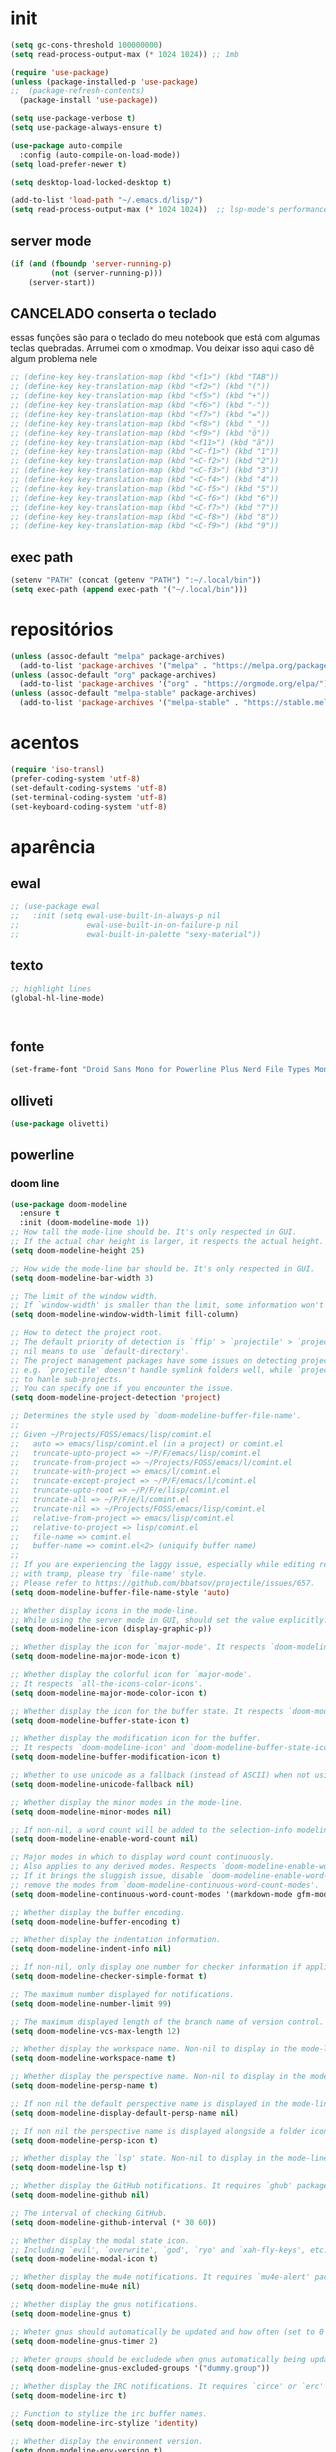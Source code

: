 * init

#+BEGIN_SRC emacs-lisp :results none
(setq gc-cons-threshold 100000000)
(setq read-process-output-max (* 1024 1024)) ;; 1mb

(require 'use-package)
(unless (package-installed-p 'use-package)
;;  (package-refresh-contents)
  (package-install 'use-package))

(setq use-package-verbose t)
(setq use-package-always-ensure t)

(use-package auto-compile
  :config (auto-compile-on-load-mode))
(setq load-prefer-newer t)

(setq desktop-load-locked-desktop t)

(add-to-list 'load-path "~/.emacs.d/lisp/")
(setq read-process-output-max (* 1024 1024))  ;; lsp-mode's performance suggest
#+END_SRC

** server mode

#+BEGIN_SRC emacs-lisp
(if (and (fboundp 'server-running-p)
 		 (not (server-running-p)))
 	(server-start))
#+END_SRC

** CANCELADO conserta o teclado
essas funções são para o teclado do meu notebook que está com algumas
teclas quebradas. Arrumei com o xmodmap. Vou deixar isso aqui caso dê
algum problema nele

#+begin_src emacs-lisp
;; (define-key key-translation-map (kbd "<f1>") (kbd "TAB"))
;; (define-key key-translation-map (kbd "<f2>") (kbd "("))
;; (define-key key-translation-map (kbd "<f5>") (kbd "+"))
;; (define-key key-translation-map (kbd "<f6>") (kbd "-"))
;; (define-key key-translation-map (kbd "<f7>") (kbd "="))
;; (define-key key-translation-map (kbd "<f8>") (kbd "_"))
;; (define-key key-translation-map (kbd "<f9>") (kbd "õ"))
;; (define-key key-translation-map (kbd "<f11>") (kbd "ã"))
;; (define-key key-translation-map (kbd "<C-f1>") (kbd "1"))
;; (define-key key-translation-map (kbd "<C-f2>") (kbd "2"))
;; (define-key key-translation-map (kbd "<C-f3>") (kbd "3"))
;; (define-key key-translation-map (kbd "<C-f4>") (kbd "4"))
;; (define-key key-translation-map (kbd "<C-f5>") (kbd "5"))
;; (define-key key-translation-map (kbd "<C-f6>") (kbd "6"))
;; (define-key key-translation-map (kbd "<C-f7>") (kbd "7"))
;; (define-key key-translation-map (kbd "<C-f8>") (kbd "8"))
;; (define-key key-translation-map (kbd "<C-f9>") (kbd "9"))
#+end_src


** exec path

#+begin_src emacs-lisp
(setenv "PATH" (concat (getenv "PATH") ":~/.local/bin"))
(setq exec-path (append exec-path '("~/.local/bin")))
#+END_SRC

* repositórios

#+BEGIN_SRC emacs-lisp
(unless (assoc-default "melpa" package-archives)
  (add-to-list 'package-archives '("melpa" . "https://melpa.org/packages/") t))
(unless (assoc-default "org" package-archives)
  (add-to-list 'package-archives '("org" . "https://orgmode.org/elpa/") t))
(unless (assoc-default "melpa-stable" package-archives)
  (add-to-list 'package-archives '("melpa-stable" . "https://stable.melpa.org/packages/") t))
#+END_SRC

* acentos

#+BEGIN_SRC emacs-lisp
(require 'iso-transl)
(prefer-coding-system 'utf-8)
(set-default-coding-systems 'utf-8)
(set-terminal-coding-system 'utf-8)
(set-keyboard-coding-system 'utf-8)
#+END_SRC

* aparência
** ewal

#+begin_src emacs-lisp
;; (use-package ewal
;;   :init (setq ewal-use-built-in-always-p nil
;;               ewal-use-built-in-on-failure-p nil
;;               ewal-built-in-palette "sexy-material"))
#+end_src

** texto

#+begin_src emacs-lisp
  ;; highlight lines
  (global-hl-line-mode)



#+end_src

** fonte
#+begin_src emacs-lisp
(set-frame-font "Droid Sans Mono for Powerline Plus Nerd File Types Mono" nil t)
#+end_src   

** olliveti
#+begin_src emacs-lisp
(use-package olivetti)
#+end_src

** powerline

*** doom line
#+begin_src emacs-lisp
(use-package doom-modeline
  :ensure t
  :init (doom-modeline-mode 1))
;; How tall the mode-line should be. It's only respected in GUI.
;; If the actual char height is larger, it respects the actual height.
(setq doom-modeline-height 25)

;; How wide the mode-line bar should be. It's only respected in GUI.
(setq doom-modeline-bar-width 3)

;; The limit of the window width.
;; If `window-width' is smaller than the limit, some information won't be displayed.
(setq doom-modeline-window-width-limit fill-column)

;; How to detect the project root.
;; The default priority of detection is `ffip' > `projectile' > `project'.
;; nil means to use `default-directory'.
;; The project management packages have some issues on detecting project root.
;; e.g. `projectile' doesn't handle symlink folders well, while `project' is unable
;; to hanle sub-projects.
;; You can specify one if you encounter the issue.
(setq doom-modeline-project-detection 'project)

;; Determines the style used by `doom-modeline-buffer-file-name'.
;;
;; Given ~/Projects/FOSS/emacs/lisp/comint.el
;;   auto => emacs/lisp/comint.el (in a project) or comint.el
;;   truncate-upto-project => ~/P/F/emacs/lisp/comint.el
;;   truncate-from-project => ~/Projects/FOSS/emacs/l/comint.el
;;   truncate-with-project => emacs/l/comint.el
;;   truncate-except-project => ~/P/F/emacs/l/comint.el
;;   truncate-upto-root => ~/P/F/e/lisp/comint.el
;;   truncate-all => ~/P/F/e/l/comint.el
;;   truncate-nil => ~/Projects/FOSS/emacs/lisp/comint.el
;;   relative-from-project => emacs/lisp/comint.el
;;   relative-to-project => lisp/comint.el
;;   file-name => comint.el
;;   buffer-name => comint.el<2> (uniquify buffer name)
;;
;; If you are experiencing the laggy issue, especially while editing remote files
;; with tramp, please try `file-name' style.
;; Please refer to https://github.com/bbatsov/projectile/issues/657.
(setq doom-modeline-buffer-file-name-style 'auto)

;; Whether display icons in the mode-line.
;; While using the server mode in GUI, should set the value explicitly.
(setq doom-modeline-icon (display-graphic-p))

;; Whether display the icon for `major-mode'. It respects `doom-modeline-icon'.
(setq doom-modeline-major-mode-icon t)

;; Whether display the colorful icon for `major-mode'.
;; It respects `all-the-icons-color-icons'.
(setq doom-modeline-major-mode-color-icon t)

;; Whether display the icon for the buffer state. It respects `doom-modeline-icon'.
(setq doom-modeline-buffer-state-icon t)

;; Whether display the modification icon for the buffer.
;; It respects `doom-modeline-icon' and `doom-modeline-buffer-state-icon'.
(setq doom-modeline-buffer-modification-icon t)

;; Whether to use unicode as a fallback (instead of ASCII) when not using icons.
(setq doom-modeline-unicode-fallback nil)

;; Whether display the minor modes in the mode-line.
(setq doom-modeline-minor-modes nil)

;; If non-nil, a word count will be added to the selection-info modeline segment.
(setq doom-modeline-enable-word-count nil)

;; Major modes in which to display word count continuously.
;; Also applies to any derived modes. Respects `doom-modeline-enable-word-count'.
;; If it brings the sluggish issue, disable `doom-modeline-enable-word-count' or
;; remove the modes from `doom-modeline-continuous-word-count-modes'.
(setq doom-modeline-continuous-word-count-modes '(markdown-mode gfm-mode org-mode))

;; Whether display the buffer encoding.
(setq doom-modeline-buffer-encoding t)

;; Whether display the indentation information.
(setq doom-modeline-indent-info nil)

;; If non-nil, only display one number for checker information if applicable.
(setq doom-modeline-checker-simple-format t)

;; The maximum number displayed for notifications.
(setq doom-modeline-number-limit 99)

;; The maximum displayed length of the branch name of version control.
(setq doom-modeline-vcs-max-length 12)

;; Whether display the workspace name. Non-nil to display in the mode-line.
(setq doom-modeline-workspace-name t)

;; Whether display the perspective name. Non-nil to display in the mode-line.
(setq doom-modeline-persp-name t)

;; If non nil the default perspective name is displayed in the mode-line.
(setq doom-modeline-display-default-persp-name nil)

;; If non nil the perspective name is displayed alongside a folder icon.
(setq doom-modeline-persp-icon t)

;; Whether display the `lsp' state. Non-nil to display in the mode-line.
(setq doom-modeline-lsp t)

;; Whether display the GitHub notifications. It requires `ghub' package.
(setq doom-modeline-github nil)

;; The interval of checking GitHub.
(setq doom-modeline-github-interval (* 30 60))

;; Whether display the modal state icon.
;; Including `evil', `overwrite', `god', `ryo' and `xah-fly-keys', etc.
(setq doom-modeline-modal-icon t)

;; Whether display the mu4e notifications. It requires `mu4e-alert' package.
(setq doom-modeline-mu4e nil)

;; Whether display the gnus notifications.
(setq doom-modeline-gnus t)

;; Wheter gnus should automatically be updated and how often (set to 0 or smaller than 0 to disable)
(setq doom-modeline-gnus-timer 2)

;; Wheter groups should be excludede when gnus automatically being updated.
(setq doom-modeline-gnus-excluded-groups '("dummy.group"))

;; Whether display the IRC notifications. It requires `circe' or `erc' package.
(setq doom-modeline-irc t)

;; Function to stylize the irc buffer names.
(setq doom-modeline-irc-stylize 'identity)

;; Whether display the environment version.
(setq doom-modeline-env-version t)
;; Or for individual languages
(setq doom-modeline-env-enable-python t)
(setq doom-modeline-env-enable-ruby t)
(setq doom-modeline-env-enable-perl t)
(setq doom-modeline-env-enable-go t)
(setq doom-modeline-env-enable-elixir t)
(setq doom-modeline-env-enable-rust t)

;; Change the executables to use for the language version string
(setq doom-modeline-env-python-executable "python") ; or `python-shell-interpreter'
(setq doom-modeline-env-ruby-executable "ruby")
(setq doom-modeline-env-perl-executable "perl")
(setq doom-modeline-env-go-executable "go")
(setq doom-modeline-env-elixir-executable "iex")
(setq doom-modeline-env-rust-executable "rustc")

;; What to dispaly as the version while a new one is being loaded
(setq doom-modeline-env-load-string "...")

;; Hooks that run before/after the modeline version string is updated
(setq doom-modeline-before-update-env-hook nil)
(setq doom-modeline-after-update-env-hook nil)
#+end_src

*** icons
#+begin_src emacs-lisp
(use-package all-the-icons)
#+end_src

** temas
#+begin_src emacs-lisp
(defun fk/disable-all-themes ()
  "Disable all active themes."
  (interactive)
  (dolist (theme custom-enabled-themes)
    (disable-theme theme)))

(defadvice load-theme (before disable-themes-first activate)
  (fk/disable-all-themes))

(use-package poet-theme
  :defer t)

(use-package doom-themes)
(load-theme 'doom-horizon t)

#+end_src

** barra de rolagem, menu e modeline. scroll step

#+begin_src emacs-lisp
(scroll-bar-mode -1)
(setq scroll-step            1
      scroll-conservatively  10000)
(tool-bar-mode -1)
(menu-bar-mode -1)
#+end_src

** ESPERANDO modeline
linha que coloca o relógio na modeline preciso confirmar depois
#+begin_src emacs-lisp
(setq-default mode-line-buffer-identification (list -40 (propertized-buffer-identification "%12b")))
#+end_src

** pretty printing

#+BEGIN_SRC emacs-lisp
(global-prettify-symbols-mode 1)
#+END_SRC

* configurações
  
** autosave
coloca os autosaves numa pasta só ao invés de largar junto com os arquivos
#+begin_src emacs-lisp
(defvar user-temporary-file-directory "~/.emacs-autosaves/")
(setq-default 
 ring-bell-function 'ignore
 inhibit-startup-screen t
 initial-major-mode 'fundamental-mode
 initial-scratch-message nil
 create-lockfiles nil
 backup-by-copying t
 require-final-newline t
 delete-old-versions t)
(make-directory user-temporary-file-directory t)
(setq backup-by-copying t)
(setq backup-directory-alist `(("." . ,user-temporary-file-directory) 
			       (tramp-file-name-regexp nil)))
(setq auto-save-list-file-prefix (concat user-temporary-file-directory ".auto-saves-"))
(setq auto-save-file-name-transforms `((".*" ,user-temporary-file-directory t)))
#+end_src

* extensões adicionais
** PRA FAZER [#B] pdf tools 
montar um esquema dentro do emacs pra tirar pedaços de imagens de pdfs
#+BEGIN_SRC emacs-lisp
(add-hook 'pdf-view-mode-hook (lambda () (linum-mode -1)))
(use-package pdf-view-restore
  :after pdf-tools
  :config
  (add-hook 'pdf-view-mode-hook 'pdf-view-restore-mode))
(add-hook 'pdf-view-mode-hook (lambda () (pdf-view-restore-mode t)))
(use-package pdfgrep)
(use-package pdf-tools
  :ensure t
  ;; :pin manual ;; manually update
  :config
  ;; initialise
  (pdf-tools-install)
  ;; numero de páginas no cache. default 64
  (setq pdf-cache-image-limit 15)
  ;; tempo que ele demora pra apagar uma imagem do cache
  (setq image-cache-eviction-delay 180)
  ;; open pdfs scaled to fit page
  ;; fit-height, fit-width, fit-page
  (setq-default pdf-view-display-size 'fit-page)
  ;; automatically annotate highlights
  (setq pdf-annot-activate-created-annotations t)
  ;; 
  ;; use normal isearch
  ;; (define-key pdf-view-mode-map (kbd "C-s") 'isearch-forward)
  ;; turn off cua so copy works
  (add-hook 'pdf-view-mode-hook (lambda () (cua-mode 0)))
  ;; more fine-grained zooming
  (setq pdf-view-resize-factor 1.1)
  ;; keyboard shortcuts
  (define-key pdf-view-mode-map (kbd "h") 'pdf-annot-add-highlight-markup-annotation)
  (define-key pdf-view-mode-map (kbd "t") 'pdf-annot-add-text-annotation)
  (define-key pdf-view-mode-map (kbd "D") 'pdf-annot-delete)
  (define-key pdf-view-mode-map (kbd "z") 'org-noter))

;; troca a cor do midnight mode para combinar com a cor do tema
(setq pdf-view-midnight-colors (cons (face-attribute 'default :foreground) (face-attribute 'default :background)))
#+END_SRC

*** PRA FAZER [#C] extensão para estimar o tempo
terminar esse troço e colocar num arquivo separado. Tá horrível isso
largado aqui.

preciso ver isso depois. Talvez pensar melhor na abordagem
#+begin_src emacs-lisp
;; TODO FAZER O BÁSICO PRIMEIRO
(setq pdf-time-before 0)
(setq pdf-time-after 0)
;; TODO adicionar uma função para chamar isso
(add-hook 'pdf-view-after-change-page-hook (lambda () (progn (set-pdf-time-after)
														(message (int-to-string (- pdf-time-after pdf-time-before)))
														(set-pdf-time-before))))


;;TODO: fazer uma função pra entrar no hook do relógio conforme passam
;;os minutos e pegar a janela com foco e ver se é uma janela do org
;;noter ou do pdf
;; comando do shell pra pegar a janela ativa
;; xdotool getwindowfocus getwindowname

(defun set-pdf-time-after ()
  (setq pdf-time-after (hhmmtomm (car (split-string (substring-no-properties display-time-string) " ")))))

(defun set-pdf-time-before ()
  (setq pdf-time-before (hhmmtomm (car (split-string (substring-no-properties display-time-string) " ")))))

;; TODO uma função que checa se avançamos nas páginas
(defun pdf-check-page-advance ()
  (interactive)
  "checks if we are going forward on non-read pages"
  (if (not (member (pdf-view-current-page) pdf-time-pages))
	  (setq pdf-time-pages (append (pdf-view-current-page)))))
;; TODO uma função que conta o tempo numa página
;; TODO uma outra função que estima o tempo final
;; TODO uma função que pega a última página como algo arbitrário para remover índices no final
#+end_src


** emacs application framework
#+begin_src emacs-lisp
(use-package eaf
  :load-path "/usr/share/emacs/site-lisp/eaf" ; Set to "/usr/share/emacs/site-lisp/eaf" if installed from AUR
  :custom
  (eaf-find-alternate-file-in-dired t)
  :config
  (eaf-bind-key scroll_up "C-n" eaf-pdf-viewer-keybinding)
  (eaf-bind-key scroll_down "C-p" eaf-pdf-viewer-keybinding)
  (eaf-bind-key take_photo "p" eaf-camera-keybinding))
#+end_src

** try

#+BEGIN_SRC emacs-lisp
(use-package try)
#+END_SRC


** rainbow mode 
visualizar cores no buffer
#+begin_src emacs-lisp
(use-package rainbow-mode
  :hook
  (css-mode . rainbow-mode)
  (web-mode . rainbow-mode))
#+end_src

** nov mode (epub)

#+BEGIN_SRC emacs-lisp
(use-package nov)
(add-to-list 'auto-mode-alist '("\\.epub\\'" . nov-mode))

(defun my-nov-font-setup ()
  (face-remap-add-relative 'variable-pitch :family "Liberation Serif"
                                           :height 1.0))
(add-hook 'nov-mode-hook 'my-nov-font-setup)
(add-hook 'nov-mode-hook 'visual-line-mode)
;; justification on buffers
(load "justify-kp")
;; (use-package justify-kp)
(setq nov-text-width t)

(defun my-nov-window-configuration-change-hook ()
  (my-nov-post-html-render-hook)
  (remove-hook 'window-configuration-change-hook
               'my-nov-window-configuration-change-hook
               t))

(defun my-nov-post-html-render-hook ()
  (if (get-buffer-window)
      (let ((max-width (pj-line-width))
            buffer-read-only)
        (save-excursion
          (goto-char (point-min))
          (while (not (eobp))
            (when (not (looking-at "^[[:space:]]*$"))
              (goto-char (line-end-position))
              (when (> (shr-pixel-column) max-width)
                (goto-char (line-beginning-position))
                (pj-justify)))
            (forward-line 1))))
    (add-hook 'window-configuration-change-hook
              'my-nov-window-configuration-change-hook
              nil t)))

(add-hook 'nov-post-html-render-hook 'my-nov-post-html-render-hook)
;;(add-hook 'nov-mode-hook 'visual-fill-column-mode)
#+END_SRC


** smart parens

#+BEGIN_SRC emacs-lisp
(use-package smartparens
  :hook (prog-mode . smartparens-mode)
  :config
  (global-set-key (kbd "C-<right>") 'sp-forward-slurp-sexp)
  (global-set-key (kbd "C-<left>") 'sp-forward-barf-sexp)
  (global-set-key (kbd "C-M-<left>") 'sp-backward-slurp-sexp)
  (global-set-key (kbd "C-M-<right>") 'sp-backward-barf-sexp))
#+END_SRC

** zettelkasten
*** deft
#+begin_src emacs-lisp
(use-package deft
  :commands deft
  :init
  (setq deft-default-extension "org"
        ;; de-couples filename and note title:
        deft-use-filename-as-title nil
        deft-use-filter-string-for-filename t
        ;; disable auto-save
        deft-auto-save-interval -1.0
        ;; converts the filter string into a readable file-name using kebab-case:
        deft-file-naming-rules
        '((noslash . "-")
          (nospace . "-")
          (case-fn . downcase)))
  :config
  (add-to-list 'deft-extensions "tex")
  )
#+end_src


*** diretórios
#+begin_src emacs-lisp
  (setq
   org_notes "/ubuntu/home/sean/" ;; (concat (getenv "HOME") "/Git/Gitlab/Mine/Notes/")
   zot_bib (concat (getenv "HOME") "/Minha biblioteca.bib")
   org-directory org_notes
   deft-directory org_notes
   org-roam-directory org_notes)
#+end_src

*** PRA FAZER org roam
isso daqui tá uma bagunça e muito grande. preciso organizar e dividir
em blocos menores
#+begin_src emacs-lisp

  (use-package org-roam
    :hook (org-load . org-roam-mode)
    :commands (org-roam-buffer-toggle-display
               org-roam-find-file
               org-roam-graph
               org-roam-insert
               org-roam-switch-to-buffer
               org-roam-dailies-date
               org-roam-dailies-today
               org-roam-dailies-tomorrow
               org-roam-dailies-yesterday)
    :preface
    ;; Set this to nil so we can later detect whether the user has set a custom
    ;; directory for it, and default to `org-directory' if they haven't.
    ;; (defvar org-roam-directory nil)
    :init
    :config
    (add-to-list 'org-roam-capture-templates
                 '("w" "webref" plain (function org-roam-capture--get-point)
                   "%?"
                   :file-name "web/${slug}"
                   :head "#+TITLE: ${title}\n#+ROAM_KEY: %x\n#+ROAM_ALIAS: \n#+ROAM_TAGS: ${tags} \n#+CREATED: %u\n#+LAST_MODIFIED: %U\n- links :: \n\n"
                   :unnarrowed t))
    (add-to-list 'org-roam-capture-templates '("r" "regular" plain (function org-roam-capture--get-point)
                                               "%?"
                                               :file-name "${slug}"
                                               :head "#+TITLE: ${title}\n#+ROAM_KEY: \n#+ROAM_ALIAS: \n#+ROAM_TAGS: ${tags} \n#+CREATED: %u\n#+LAST_MODIFIED: %U\n- links :: \n\n"
                                               :unnarrowed t))
    (require 'org-roam-protocol)
    (setq 
  ;; org-roam-directory (expand-file-name (or org-roam-directory "roam")
  ;;                                               org-directory)
          org-roam-verbose nil  ;; https://youtu.be/fn4jIlFwuLU
  ;; changed this 
          ;; org-roam-buffer-no-delete-other-windows t ;; make org-roam buffer sticky
                  org-roam-buffer-window-parameters '((no-delete-other-windows . t))
          org-roam-completion-system 'default
                  org-roam-graph-executable "/usr/bin/dot"
                  org-roam-graph-viewer "/usr/bin/google-chrome-stable"
                  org-roam-completion-system 'helm
                  org-roam-index-file "index.org"


    ;; Normally, the org-roam buffer doesn't open until you explicitly call
    ;; `org-roam'. If `+org-roam-open-buffer-on-find-file' is non-nil, the
    ;; org-roam buffer will be opened for you when you use `org-roam-find-file'
    ;; (but not `find-file', to limit the scope of this behavior).
    ;; (add-hook 'find-file-hook
    ;;   (defun +org-roam-open-buffer-maybe-h ()
    ;;     (and +org-roam-open-buffer-on-find-file
    ;;          (memq 'org-roam-buffer--update-maybe post-command-hook)
    ;;          (not (window-parameter nil 'window-side)) ;; don't proc for popups
    ;;          (not (eq 'visible (org-roam-buffer--visibility)))
    ;;          (with-current-buffer (window-buffer)
    ;;            (org-roam-buffer--get-create)))))

    ;; ;; Hide the 
    ;; mode line in the org-roam buffer, since it serves no purpose. This
    ;; makes it easier to distinguish among other org buffers.
    ;; (add-hook 'org-roam-buffer-prepare-hook #'hide-mode-line-mode)
                  )
    :bind (:map org-roam-mode-map
                            (("C-c n l" . org-roam)
                             ("C-c n f" . org-roam-find-file)
                             ("C-c n g" . org-roam-graph)
                             ("C-c n i" . org-roam-insert)
                             ("C-c n I" . org-roam-insert-immediate)
                             ("C-c n d" . deft)))
    )


  ;; Since the org module lazy loads org-protocol (waits until an org URL is
  ;; detected), we can safely chain `org-roam-protocol' to it.

  ;; (use-package org-roam-protocol
  ;;   :after org-protocol)



#+end_src

**** org-roam-bibtex
#+begin_src emacs-lisp
  (use-package org-roam-bibtex
    :after org-roam
    :hook (org-roam-mode . org-roam-bibtex-mode)
    :config

    (setq orb-preformat-keywords
     '("=key=" "title" "url" "file" "author-or-editor" "keywords"))

    (setq orb-templates
	  '(("r" "ref" plain (function org-roam-capture--get-point)
	     ""
	     :file-name "${slug}"
	     :head "#+TITLE: ${=key=}: ${title}\n#+ROAM_KEY: ${ref}
	     - tags ::
	     - keywords :: ${keywords}
	     \n* ${title}\n  :PROPERTIES:\n  :Custom_ID: ${=key=}\n  :URL: ${url}\n  :AUTHOR: ${author-or-editor}\n  :NOTER_DOCUMENT: %(orb-process-file-field \"${=key=}\")\n  :NOTER_PAGE: \n  :END:\n\n"
	     :unnarrowed t))))
#+end_src

** relative linum

#+BEGIN_SRC emacs-lisp
(use-package linum-relative)
(column-number-mode 1)
(setq linum-relative-current-symbol "")
#+END_SRC


** rainbow delimiters

#+BEGIN_SRC emacs-lisp
(use-package rainbow-delimiters
  :config
  (custom-set-faces
 ;; custom-set-faces was added by Custom.
 ;; If you edit it by hand, you could mess it up, so be careful.
 ;; Your init file should contain only one such instance.
 ;; If there is more than one, they won't work right.
 '(rainbow-delimiters-depth-1-face ((t (:foreground "dark orange"))))
 '(rainbow-delimiters-depth-2-face ((t (:foreground "deep pink"))))
 '(rainbow-delimiters-depth-3-face ((t (:foreground "chartreuse"))))
 '(rainbow-delimiters-depth-4-face ((t (:foreground "deep sky blue"))))
 '(rainbow-delimiters-depth-5-face ((t (:foreground "yellow"))))
 '(rainbow-delimiters-depth-6-face ((t (:foreground "orchid"))))
 '(rainbow-delimiters-depth-7-face ((t (:foreground "spring green"))))
 '(rainbow-delimiters-depth-8-face ((t (:foreground "sienna1"))))))
#+END_SRC

** anki
https://yiufung.net/post/anki-org/
- By default anki-editor-cloze-{dwim,region} always asks for hints and
  requires card number input. I don’t use hints much, and usually want
  card number to increase, so two helper functions
  anki-editor-cloze-region-{auto-incr,dont-incr} are written to skip
  these behaviors. (Note: Such kind of customizations are ubiquitous
  in Emacs community, where users don’t have to wait for upstream to
  implement a desired new feature. This is quite different from Anki
  community where version updates frequently break existing add-ons,
  leaving end-users hands tied, or new features being delayed due to
  technical difficulty in understanding the code base.)

- A function is added to org-capture-after-finalize-hook to reset
  cloze number to 1 after each capture

- By default anki-editor-push-notes will push the whole file. This is
  slow when the file contain old entries that didn’t really need to
  change. In my workflow, I keep all pending notes under Dispatch
  Shelf subtree, and push that whole subtree (with <f9>) when I feel
  ready. Once they’re pushed, I would refile/relocate them under
  Exported subtree. anki-editor-push-tree is added for this purpose.

- Assign handy keybindings (<f9>-<f12> in this case) to your liking.
#+begin_src emacs-lisp
(use-package anki-editor
  :after org
  :bind (:map org-mode-map
              ("<f12>" . anki-editor-cloze-region-auto-incr)
              ("<f11>" . anki-editor-cloze-region-dont-incr)
              ("<f10>" . anki-editor-reset-cloze-number)
              ("<f9>"  . anki-editor-push-tree))
  :hook (org-capture-after-finalize . anki-editor-reset-cloze-number) ; Reset cloze-number after each capture.
  :config
  (setq anki-editor-create-decks t ;; Allow anki-editor to create a new deck if it doesn't exist
        anki-editor-org-tags-as-anki-tags t)

  (defun anki-editor-cloze-region-auto-incr (&optional arg)
    "Cloze region without hint and increase card number."
    (interactive)
    (anki-editor-cloze-region my-anki-editor-cloze-number "")
    (setq my-anki-editor-cloze-number (1+ my-anki-editor-cloze-number))
    (forward-sexp))
  (defun anki-editor-cloze-region-dont-incr (&optional arg)
    "Cloze region without hint using the previous card number."
    (interactive)
    (anki-editor-cloze-region (1- my-anki-editor-cloze-number) "")
    (forward-sexp))
  (defun anki-editor-reset-cloze-number (&optional arg)
    "Reset cloze number to ARG or 1"
    (interactive)
    (setq my-anki-editor-cloze-number (or arg 1)))
  (defun anki-editor-push-tree ()
    "Push all notes under a tree."
    (interactive)
    (anki-editor-push-notes '(4))
    (anki-editor-reset-cloze-number))
  ;; Initialize
  (anki-editor-reset-cloze-number)
  )
#+end_src



#+begin_src emacs-lisp
(setq org-my-anki-file "/ubuntu/home/sean/anki.org")

;; Allow Emacs to access content from clipboard.
(setq select-enable-clipboard t
      select-enable-primary t)
#+end_src


** PRA FAZER screencast gif / keycast
arrumar o keycast
ver como que mexe nisso e montar um notes e fazer um post 
#+BEGIN_SRC emacs-lisp
(use-package gif-screencast)
(use-package keycast)
;;(setq keycast-insert-after "%e")
(with-eval-after-load 'gif-screencast
  (define-key gif-screencast-mode-map (kbd "<f8>") 'gif-screencast-toggle-pause)
  (define-key gif-screencast-mode-map (kbd "<f9>") 'gif-screencast-stop))
;;(setq mode-line-format mode-line-keycast)
#+END_SRC

** undo tree

#+BEGIN_SRC emacs-lisp
(use-package undo-tree)
(global-undo-tree-mode)
#+END_SRC

** mu4e email

#+begin_src emacs-lisp
(require 'mu4e)

;; use mu4e for e-mail in emacs
(setq mail-user-agent 'mu4e-user-agent)

(setq mu4e-drafts-folder "/[Gmail].Rascunhos")
(setq mu4e-sent-folder   "/[Gmail].E-mails enviados")
(setq mu4e-trash-folder  "/[Gmail].Lixeira")

;; don't save message to Sent Messages, Gmail/IMAP takes care of this
(setq mu4e-sent-messages-behavior 'delete)

;; (See the documentation for `mu4e-sent-messages-behavior' if you have
;; additional non-Gmail addresses and want assign them different
;; behavior.)

;; setup some handy shortcuts
;; you can quickly switch to your Inbox -- press ``ji''
;; then, when you want archive some messages, move them to
;; the 'All Mail' folder by pressing ``ma''.

;; (setq mu4e-maildir-shortcuts
;;     '( (:maildir "/INBOX"              :key ?i)
;;        (:maildir "/[Gmail].E-mails enviados"  :key ?s)
;;        (:maildir "/[Gmail].Lixeira"      :key ?t)
;;        (:maildir "/[Gmail].Todos e-mails"   :key ?a)))

;; allow for updating mail using 'U' in the main view:
(setq mu4e-get-mail-command "offlineimap")

;; something about ourselves
(setq
   user-mail-address "seankuchida@gmail.com"
   user-full-name  "Sean K. Uchida"
   mu4e-compose-signature
    (concat
      "Sean K. Uchida\n"
      "http://seanvert.github.io\n"))

;; sending mail -- replace USERNAME with your gmail username
;; also, make sure the gnutls command line utils are installed
;; package 'gnutls-bin' in Debian/Ubuntu

(require 'smtpmail)
(setq message-send-mail-function 'smtpmail-send-it
   starttls-use-gnutls t
   smtpmail-starttls-credentials '(("smtp.gmail.com" 587 nil nil))
   smtpmail-auth-credentials
     '(("smtp.gmail.com" 587 "seankuchida@gmail.com" nil))
   smtpmail-default-smtp-server "smtp.gmail.com"
   smtpmail-smtp-server "smtp.gmail.com"
   smtpmail-smtp-service 587)

;; alternatively, for emacs-24 you can use:
;;(setq message-send-mail-function 'smtpmail-send-it
;;     smtpmail-stream-type 'starttls
;;     smtpmail-default-smtp-server "smtp.gmail.com"
;;     smtpmail-smtp-server "smtp.gmail.com"
;;     smtpmail-smtp-service 587)

;; don't keep message buffers around
(setq message-kill-buffer-on-exit t)
#+end_src

** PRA FAZER exwm
#+begin_src
(use-package exwm)
(require 'exwm-config)
(exwm-config-default)
(require 'exwm-systemtray)
(exwm-systemtray-enable)
(require 'exwm-randr)
(setq exwm-randr-workspace-output-plist '(1 "VGA1"))
(add-hook 'exwm-randr-screen-change-hook
          (lambda ()
            (start-process-shell-command
             "xrandr" nil "xrandr --output VGA1 --right-of LVDS1 --auto")))
(exwm-randr-enable)

#+end_src

* interface
** frames only
esse daqui só presta se for pra usar os frames separados. Tipo no
Qtile, i3, xmonad e etc.

#+BEGIN_SRC emacs-lisp
(use-package frames-only-mode)
(frames-only-mode 1)
#+END_SRC

** yes or no para y or n

#+BEGIN_SRC emacs-lisp
(fset 'yes-or-no-p 'y-or-n-p)
#+END_SRC

** multiterm

#+begin_src emacs-lisp
(use-package multi-term)
(setq multi-term-program "/bin/bash")
#+end_src

** which key

#+BEGIN_SRC emacs-lisp
(use-package which-key)
(which-key-mode 1)
;; (setq which-key-popup-type 'minibuffer)
(setq which-key-popup-type 'side-window)
(setq which-key-side-window-max-height 0.33)
#+END_SRC

** PRA FAZER helm
ver esse negócio e dividir em partes
#+BEGIN_SRC emacs-lisp
(use-package helm-bibtex
  :custom
  (bibtex-completion-bibliography '("/home/sean/Minha biblioteca.bib"))
  (reftex-default-bibliography '("//home/sean/Minha biblioteca.bib"))
  (bibtex-completion-notes-path "/ubuntu/home/sean/")
  (bibtex-completion-pdf-field "file")
  (bibtex-completion-notes-template-multiple-files
  (concat
   "#+TITLE: ${title}\n"
   "#+ROAM_KEY: cite:${=key=}\n"
   "* TODO Notes\n"
   ":PROPERTIES:\n"
   ":Custom_ID: ${=key=}\n"
   ":NOTER_DOCUMENT: %(orb-process-file-field \"${=key=}\")\n"
   ":AUTHOR: ${author-abbrev}\n"
   ":JOURNAL: ${journaltitle}\n"
   ":DATE: ${date}\n"
   ":YEAR: ${year}\n"
   ":DOI: ${doi}\n"
   ":URL: ${url}\n"
   ":END:\n\n"
   ))
)
(use-package helm
  :diminish helm-mode
  :init
  (progn
    (require 'helm-config)
    (setq helm-candidate-number-limit 100)
    ;; From https://gist.github.com/antifuchs/9238468
    (setq helm-idle-delay 0.0 ; update fast sources immediately (doesn't).
          helm-input-idle-delay 0.01  ; this actually updates things
                                        ; reeeelatively quickly.
          helm-yas-display-key-on-candidate t
		  ;; changed this
		  ;; helm-completion-in-region-fuzzy-match t
		  helm-completion-style 'emacs
		  helm-ff-auto-update-initial-value nil
		  helm-split-window-inside-p t
          helm-quick-update t
		  ;; helm-mode-fuzzy-match t
          helm-M-x-requires-pattern nil
          helm-ff-skip-boring-files t)
    (helm-mode))
  :bind (("C-c h" . helm-mini)
         ("C-h a" . helm-apropos)
         ("C-x C-b" . helm-buffers-list)
         ("C-x b" . helm-buffers-list)
         ("M-y" . helm-show-kill-ring)
         ("M-x" . helm-M-x)
         ("C-x c o" . helm-occur)
         ("C-x c s" . helm-swoop)
         ("C-x c y" . helm-yas-complete)
         ("C-x c Y" . helm-yas-create-snippet-on-region)
         ("C-x c b" . my/helm-do-grep-book-notes)
         ("C-x c SPC" . helm-all-mark-rings)))

(ido-mode -1) ;; Turn off ido mode in case I enabled it accidentally
#+END_SRC



*** pacotes adicionais helm

#+begin_src emacs-lisp
(use-package helm-swoop)
()
(use-package helm-c-yasnippet)
(use-package helm-org-rifle)
#+end_src

*** PRA FAZER atalhos do teclado
arrumar isso e colocar junto com outros atalhos
#+BEGIN_SRC emacs-lisp
(global-set-key (kbd "C-s") 'helm-occur)
#+END_SRC

** hydra

#+begin_src emacs-lisp
(use-package hydra)
#+end_src

** PRA FAZER god mode
não está funcionando
#+begin_src emacs-lisp
(use-package god-mode
  :config
  (define-key god-local-mode-map (kbd "i") 'god-local-mode)
  (global-set-key (kbd "<escape>") 'god-local-mode))

(god-mode-all)
(defun my-update-cursor ()
  (setq cursor-type (if (or god-local-mode buffer-read-only)
                        'box
                      'bar)))

(add-hook 'god-mode-enabled-hook 'my-update-cursor)
(add-hook 'god-mode-disabled-hook 'my-update-cursor)
#+end_src

** modalka
#+begin_src 
(use-package modalka
  :config
  (add-to-list 'modalka-excluded-modes 'magit-status-mode)
  (global-set-key (kbd "<escape>") #'modalka-mode)
  (modalka-define-kbd "a" "C-a")
  (modalka-define-kbd "b" "C-b")
  (modalka-define-kbd "c" "C-c")
  (modalka-define-kbd "d" "C-d")
  (modalka-define-kbd "e" "C-e")
  (modalka-define-kbd "f" "C-f")
  (modalka-define-kbd "n" "C-n")
  (modalka-define-kbd "p" "C-p")
  (modalka-define-kbd "x" "C-x")
  
  
  )


#+end_src


** vim mode 
#+begin_src 
(unless (package-installed-p 'evil)
  (package-install 'evil))

;; Enable Evil
(require 'evil)
(evil-mode 1)
#+end_src

** PRA FAZER espeak
fazer ele não abrir essa janela
não lembro pra quê eu montei isso mas dá pra usar em alguma coisa
#+BEGIN_SRC emacs-lisp
;; depende do espeak
(defun espeak (text)
  "Speaks text by espeak"
  (save-window-excursion
    (let* ((amplitude 100)
           (voice 'brazil)
           (command (format "espeak -a %s -v %s \"%s\"" amplitude voice text)))
      (async-shell-command command "*Messages*" "*Messages*"))))
#+END_SRC

** PRA FAZER desktop save
não tem necessidade de deixar isso aqui
#+BEGIN_SRC emacs-lisp
(desktop-save-mode 1)
#+END_SRC

** PRA FAZER key binds
juntar com as outras keybinds
#+BEGIN_SRC emacs-lisp
(global-set-key (kbd "C-x C-f") 'helm-find-files)
(global-set-key (kbd "C-x C-b") 'ibuffer)
#+END_SRC


* Org mode
** PRA FAZER Módulos adicionais
separar isso daqui em vários blocos

#+BEGIN_SRC emacs-lisp
(setq org-enable-org-journal-support t)
(add-to-list 'org-modules 'org-tempo t)
;; não sei porque mas os módulos do org-plus-contrib precisam ser usados com require
(require 'org-habit)
(require 'org-tempo)
;; TODO este pedaço não está funcionando
(setq org-startup-folded 'content) ;; default t)
(use-package org-journal
  :bind
  ("C-c n j" . org-journal-new-entry))

(use-package org-ref
    :config
    (setq
         org-ref-completion-library 'org-ref-helm-insert-cite
         org-ref-get-pdf-filename-function 'org-ref-get-pdf-filename-helm-bibtex
         org-ref-default-bibliography (list "/home/sean/Minha biblioteca.bib")
         org-ref-bibliography-notes "/ubuntu/home/sean/biblio.org"
         org-ref-note-title-format "* PRA FAZER %y - %t\n :PROPERTIES:\n  :Custom_ID: %k\n  :NOTER_DOCUMENT: %F\n :ROAM_KEY: cite:%k\n  :AUTHOR: %9a\n  :JOURNAL: %j\n  :YEAR: %y\n  :VOLUME: %v\n  :PAGES: %p\n  :DOI: %D\n  :URL: %U\n :END:\n\n"
         org-ref-notes-directory "/ubuntu/home/sean/"
         org-ref-notes-function 'orb-edit-notes))

(use-package org-download
  :custom
  (org-download-screenshot-method "gnome-screenshot")
  (org-download-image-dir "./assets/images"))
(use-package html-to-markdown)

(use-package auto-org-md)
(setq org-plantuml-jar-path "/usr/share/java/plantuml/plantuml.jar")
(setq plantuml-default-exec-mode 'jar)
#+END_SRC

** PRA FAZER org-noter
https://orgmode.org/manual/Initial-visibility.html
olhar isso daqui e mexer nas coisas do org mode depois
também preciso ver um jeito de montar um 'smartcast' pra selecionar as
caixas do slice
#+BEGIN_SRC emacs-lisp
(use-package org-noter
  :config
  (setq org-noter-auto-save-last-location t
		org-noter-notes-window-behavior '(start scroll)
		org-noter-hide-other nil
		;; abrir em outra janela
		org-noter-notes-window-location 'other-frame
		;; org-noter-notes-window-location 'horizontal-split
		org-noter-separate-notes-from-heading t)

  (defun org-noter-init-pdf-view ()
	(pdf-view-fit-page-to-window))
;;	(pdf-view-auto-slice-minor-mode)
	;; (run-at-time "0.5 sec" nil #'org-noter))

  (add-hook 'pdf-view-mode-hook 'org-noter-init-pdf-view)) 

(defun org-noter-insert-image-slice-note ()
  (interactive)
  (async-start (shell-command "flameshot gui")
			   (progn (shell-command "xdotool key --clearmodifiers super+Tab")
					  (async-start (org-noter-insert-note)
								   (org-download-clipboard)))))

(define-key org-noter-doc-mode-map (kbd "y") 'org-noter-insert-image-slice-note)
#+END_SRC

*** PRONTO [#C] testes pdf1

#+begin_src emacs-lisp
(defun org-noter-insert-selected-text-inside-note-content ()
  (interactive)
  (async-start
     (progn (setq currenb (buffer-name))
		 (org-noter-insert-precise-note)
		 (set-buffer currenb)
		 (org-noter-insert-note))
   	 (shell-command "xdotool key --clearmodifiers super+Tab"))) ;; plays nice with frames-only-mode


(define-key org-noter-doc-mode-map (kbd "q") 'org-noter-insert-selected-text-inside-note-content)
#+end_src

*** org-noter insert note and change back window
isso daqui é mais pra ele funcionar legal com o frames-only-mode
#+begin_src emacs-lisp
(defun org-noter-insert-note-and-change-window-back ()
  "Integrates org-noter better with frames-only-mode"
  (interactive)
  (async-start (org-noter-insert-note)
			   (shell-command "xdotool key --clearmodifiers super+Tab")))

(define-key org-noter-doc-mode-map (kbd "t") 'org-noter-insert-note-and-change-window-back)
#+end_src

** PRA FAZER org-agenda
vou testar aquele C-c [ de adicionar os arquivos pra agenda e ver no
que dá. Pelo menos vai dar uma limpada nela. Estou adicionando os
arquivos na agenda manualmente
#+BEGIN_SRC emacs-lisp
;; TODO colocar os arquivos direitinho nesse negócio
(setq org-agenda-files '("~/.emacs.d/config.org"))
;;                         "/ubuntu/home/sean"
;;						 "/ubuntu/home/sean/web"))

(global-set-key (kbd "C-c a") 'org-agenda)
#+END_SRC

** org aparência

#+BEGIN_SRC emacs-lisp
(setq org-startup-indented t
	  org-ellipsis "";; " ⤵" ;; folding symbol
      org-pretty-entities t
      org-hide-emphasis-markers nil       ;; show actually italicized text instead of /italicized text/
      org-agenda-block-separator ""
      org-fontify-whole-heading-line t
      org-fontify-done-headline t
      org-fontify-quote-and-verse-blocks t
      org-special-ctrl-a/e t)
#+END_SRC

** org pomodoro
#+BEGIN_SRC emacs-lisp
(use-package org-pomodoro)
;; duração
(setq org-pomodoro-length 50)
;; duração dos intervalos curtos
(setq org-pomodoro-short-break-length 10)
;;duração dos intervalos longos
(setq org-pomodoro-long-break-length 20)
;; frequência dos intervalos longos
(setq org-pomodoro-long-break-frequency 3)

(setq org-pomodoro-audio-player "mplayer")

(setq org-pomodoro-finished-sound-args "-volume 0.4")
(setq org-pomodoro-long-break-sound-args "-volume 0.4")
(setq org-pomodoro-short-break-sound-args "-volume 0.4")
#+END_SRC

** PRA FAZER [#C] org clock 
depois ver isso com calma
#+BEGIN_SRC emacs-lisp
;; acho que não tem necessidade de usar essa função
(defun hhmmtomm (time)
  "converts hh:mm formated time string to minutes int"
  (if time
   (if (= 4 (length time))
	   (+ (* (string-to-number (substring time 0 1)) 60)
		  (string-to-number (substring time 2)))
	   (+ (* (string-to-number (substring time 0 2)) 60)
		  (string-to-number (substring time 3))))
   0))

(defun speak-current-task ()
  "function that says the name out loud"
  (espeak org-clock-current-task))

(display-time)
(defun esf/org-clocking-info-to-file ()
  (with-temp-file "/tmp/clocking"
    ;; (message (org-clock-get-clock-string))
    (if (org-clock-is-active)
        (insert (format "\ue003 %s: %d (%d->%d) min %d cd"
						org-clock-heading
                        (- (org-clock-get-clocked-time) org-clock-total-time)
                        org-clock-total-time
                        (org-clock-get-clocked-time)  ;; all time total
						;; FIX ME fazer isso usando funções nativas do emacs lisp
						(- (hhmmtomm org-clock-effort)
						   (- (org-clock-get-clocked-time)
							  org-clock-total-time))))))) ;;(org-clock-get-clock-string)
(esf/org-clocking-info-to-file)
(add-hook 'org-clock-in 'esf/org-clocking-info-to-file)
(add-hook 'org-clock-in-prepare-hook 'esf/org-clocking-info-to-file)
(add-hook 'display-time-hook 'esf/org-clocking-info-to-file)
#+END_SRC

** interface

#+begin_src emacs-lisp
(setq org-use-speed-commands 1)
#+end_src

*** org refile

#+begin_src emacs-lisp
;; org refiling pra mandar as tarefas de um arquivo pra outro
(setq org-refile-targets (quote (;;("~/semana.org" :maxlevel . 1)
								 ;;("~/notes_accomplished.org" :maxlevel . 1)
								 ;;("~/vest/vestibular.org" :maxlevel . 1)
								 ;; ("~/done.org" :maxlevel . 1) 
								 ;; ("~/ossu/ossu.org" :maxlevel . 1)
								 ("/ubuntu/home/sean/anki.org" :maxlevel . 1))))
#+end_src

*** PRA FAZER org capture
adicionar mais templates e consertar o de imagens
#+BEGIN_SRC emacs-lisp
(setq org-capture-templates
      '(;;		Org-capture anki templates
		("j" "Japanese basic"
		 entry
		 (file+headline org-my-anki-file "Dispatch Shelf")
		 "* %<%H:%M:%S>   :japones:\n :PROPERTIES:\n :ANKI_NOTE_TYPE: Japanese (recognition&recall)\n :ANKI_DECK: japones\n :END:\n** Expression\n%x\n** Meaning\n%?\n** Reading\n%x\n** Kanji\n\n** Diagram\n\n** Imagem \n\n** Audio \n\n** ref\n\n")
		;; TODO adicionar um outro pra francês, alemão e russo
		("c" "Cloze"
		 entry
		 (file+headline org-my-anki-file "Dispatch Shelf")
		 "* %<%H:%M:%S>   %^g\n:PROPERTIES:\n:ANKI_NOTE_TYPE: Cloze\n:ANKI_DECK: Mega\n:END:\n** Text\n%x%?\n** Extra\n")
		("a" "Anki cloze"
		 entry
		 (file+headline org-my-anki-file "Dispatch Shelf")
		 "* %<%H:%M:%S>   %^g\n:PROPERTIES:\n:ANKI_NOTE_TYPE: Cloze\n:ANKI_DECK: Mega\n:END:\n** Text\n%x\n** Extra\n")
		;; TODO não está funcionando
		("i" "Image cloze"
		 entry
		 (file+headline org-my-anki-file "Dispatch shelf")
		 "* %<%H:%M:%S>   %^g\n:PROPERTIES:\n:ANKI_NOTE_TYPE: Image\n:ANKI_DECK: Mega\n:END:\n** Descrição\n%?\n** Imagem\n\n** Comentários\n")))

(global-set-key (kbd "C-c c") 'org-capture)
#+END_SRC

**** anki comments

- Note the %x in org-capture-templates: this means we want to fill in
  content of X clipboard upon capture. For Cloze note, this would be
  in Text field. For Basic note, I usually like to put them in Back,
  and come up with a good question for Front field.

- The key to be as lazy as possible is to let Emacs not only read
  explicitly copied/paste content (via C-c / C-v, the CLIPBOARD
  selection), but also the currently selected text (the PRIMARY
  selection). That way, after highlighting text with mouse I can
  immediately call org-capture (C-c c) in Emacs. See Clipboard -
  ArchWiki for details.

- Header name does not really matter in anki-editor, %H:%M is an
  arbitrary choice

- I put most notes in a Mega deck following Michael Nielson’s advice
  (Search “Use one big deck”). It served me well. If you have many
  decks/note types, you may want to create multiple capture templates,
  or write some elisp functions to reduce typing.

*** hooks

#+begin_src emacs-lisp
(add-hook 'org-mode-hook (lambda () (auto-fill-mode 1)))
(setq org-startup-with-inline-images t)
(add-hook
 'org-babel-after-execute-hook
 (lambda ()
   (when org-inline-image-overlays
     (org-redisplay-inline-images))))
#+end_src

*** todo states

#+begin_src emacs-lisp
;; todo states
(setq org-todo-keywords '((sequence "PRA FAZER(t)" "ESPERANDO(e)" "NÃO ENTENDI(n)" "REVER(r)" "|" "PRONTO(p)" "CANCELADO(c)")))
#+end_src

*** highlight todos
#+begin_src emacs-lisp
(use-package hl-todo
  :custom
  ;; Better hl-todo colors, taken from spacemacs
  (hl-todo-keyword-faces '(("TODO" . "#dc752f")
                           ("NEXT" . "#dc752f")
                           ("THEM" . "#2d9574")
                           ("PROG" . "#4f97d7")
                           ("OKAY" . "#4f97d7")
                           ("DONT" . "#f2241f")
                           ("FAIL" . "#f2241f")
                           ("DONE" . "#86dc2f")
                           ("NOTE" . "#b1951d")
                           ("KLUDGE" . "#b1951d")
                           ("HACK" . "#b1951d")
                           ("TEMP" . "#b1951d")
                           ("QUESTION" . "#b1951d")
                           ("HOLD" . "#dc752f")
                           ("FIXME" . "#dc752f")
                           ("XXX+" . "#dc752f")))
  :config
  (global-hl-todo-mode))

#+end_src

** org babel

#+BEGIN_SRC emacs-lisp
(use-package ob-sml)

(org-babel-do-load-languages
 'org-babel-load-languages
 '((clojure    . t)
   (dot        . t)
   (shell      . t)
   (C          . t)
   ;;(cpp        . t)
   (sml        . t)
   (haskell    . t)
   (scheme     . t)
   (sml        . t)
   (python     . t)
   (ocaml      . t)
   (emacs-lisp . t)
   (plantuml   . t)
   (js         . t)
   (octave     . t)
   (R          . t)
   (ruby       . t)))

(setq org-confirm-babel-evaluate nil
      org-src-fontify-natively t
      org-src-tab-acts-natively t
	  org-src-preserve-indentation nil
	  org-edit-src-content-indentation 0)
#+END_SRC

** ox exports
#+begin_src emacs-lisp
(use-package ox-epub)
(use-package ox-reveal)
#+end_src

* programming
** hooks

#+BEGIN_SRC emacs-lisp
(add-hook 'prog-mode-hook (lambda () (progn (linum-relative-mode 1)
									   (smartparens-mode 1)
									   (rainbow-delimiters-mode 1))))
#+END_SRC
** markdown
#+begin_src emacs-lisp
(use-package 
  markdown-mode 
  :commands (markdown-mode gfm-mode)
  ;; github flavor markdown
  :mode (("README\\.md\\'" . gfm-mode) 
	 ("\\.md\\'" . markdown-mode) 
	 ("\\.markdown\\'" . markdown-mode)) 
  :init (setq markdown-command "multimarkdown"))
#+end_src


** magit git

#+BEGIN_SRC emacs-lisp
(use-package magit)
(setq magit-refresh-status-buffer nil)
(setq auto-revert-buffer-list-filter
      'magit-auto-revert-repository-buffer-p)
(remove-hook 'server-switch-hook 'magit-commit-diff)



#+END_SRC

** PRA FAZER company
depois preciso ver o company 
#+BEGIN_SRC emacs-lisp
(use-package company
  :ensure t
  :config
  (add-hook 'prog-mode-hook 'company-mode)
  (setq company-idle-delay 0)
  (setq company-minimum-prefix-length 1)
  (setq company-show-numbers t)
)

;; global company mode
(add-hook 'after-init-hook 'global-company-mode)

(setq company-dabbrev-other-buffers t)

(use-package company-math)

;; (use-package company-box
;;   :hook (company-mode . company-box-mode)
;;   :config
;;   (setq company-box-doc-delay 0.3)
;;   (setq company-box-enable-icon nil)
;;   (setq company-box-color-icon nil))

(eval-after-load 'company
  '(define-key company-active-map (kbd "C-n") #'company-select-next-or-abort))
(eval-after-load 'company
  '(define-key company-active-map (kbd "C-p") #'company-select-previous-or-abort))
#+END_SRC



*** company colors
#+begin_src emacs-lisp
;; (let ((bg (face-attribute 'default :background)))
;;     (custom-set-faces
;;      `(company-tooltip ((t (:inherit default :background ,bg))))
;;      `(company-scrollbar-bg ((t (:background ,(color-lighten-name bg 10)))))
;;      `(company-scrollbar-fg ((t (:background ,(color-lighten-name bg 5)))))
;;      `(company-tooltip-selection ((t (:inherit font-lock-function-name-face))))
;;      `(company-tooltip-common ((t (:inherit font-lock-constant-face))))))
#+end_src

*** company backends

**** company-org-roam
#+begin_src emacs-lisp
(use-package company-org-roam
  :requires company
  :after org-roam
  :config
(push 'company-org-roam company-backends)
)


  ;; (set-company-backend! 'org-mode '(company-org-roam company-yasnippet company-dabbrev))
#+end_src

** outros parametros

*** tamanho das tabulações

#+BEGIN_SRC emacs-lisp
(setq-default tab-width 4)
#+END_SRC

** clojure

*** cider
#+begin_src emacs-lisp
(use-package cider)

#+end_src

** web

#+begin_src emacs-lisp
(use-package web-mode
  :custom
  (css-indent-offset 2)
  ;;(web-mode-markup-indent-offset 2)
  (web-mode-enable-auto-indentation nil)
  (web-mode-enable-auto-pairing nil)
  (web-mode-engines-alist '(("django" . "\\.html\\'")))
  :mode ;; Copied from spacemacs
  (("\\.phtml\\'"      . web-mode)
   ("\\.tpl\\.php\\'"  . web-mode)
   ("\\.twig\\'"       . web-mode)
   ("\\.xml\\'"        . web-mode)
   ("\\.html\\'"       . web-mode)
   ("\\.htm\\'"        . web-mode)
   ("\\.[gj]sp\\'"     . web-mode)
   ("\\.as[cp]x?\\'"   . web-mode)
   ("\\.eex\\'"        . web-mode)
   ("\\.erb\\'"        . web-mode)
   ("\\.mustache\\'"   . web-mode)
   ("\\.handlebars\\'" . web-mode)
   ("\\.hbs\\'"        . web-mode)
   ("\\.eco\\'"        . web-mode)
   ("\\.ejs\\'"        . web-mode)
   ("\\.svelte\\'"     . web-mode)
   ("\\.djhtml\\'"     . web-mode))
  ;; :hook
  ;; (web-mode . tree-sitter-hl-mode)
  ;; (web-mode . (lambda () (fk/add-local-hook 'before-save-hook 'fk/indent-buffer)))
  )

#+end_src

*** emmet
#+begin_src emacs-lisp
(use-package emmet-mode
  :custom
  (emmet-move-cursor-between-quotes t)
  :custom-face
  (emmet-preview-input ((t (:inherit lazy-highlight))))
  :bind
  (
   :map emmet-mode-keymap
   ([remap yas-expand] . emmet-expand-line)
   ("M-n"  . emmet-next-edit-point)
   ("M-p"  . emmet-prev-edit-point)
   ("C-c p" . emmet-preview-mode))
  :hook
  ;;(rjsx-mode . (lambda () (setq emmet-expand-jsx-className? t)))
  (web-mode . emmet-mode)
  (css-mode . emmet-mode))
#+end_src

*** node js repl
#+begin_src emacs-lisp
(use-package nodejs-repl)
#+end_src

*** js

#+begin_src emacs-lisp
(use-package prettier-js
  :hook
  ;;(web-mode . prettier-js-mode) ;; breaks django templates
  (css-mode . prettier-js-mode)
  (json-mode . prettier-js-mode))
#+end_src
** yasnippets

#+BEGIN_SRC emacs-lisp
(use-package yasnippet
  :config
  (defun mars/company-backend-with-yas (backends)
      "Add :with company-yasnippet to company BACKENDS.
Taken from https://github.com/syl20bnr/spacemacs/pull/179."
      (if (and (listp backends) (memq 'company-yasnippet backends))
	  backends
	(append (if (consp backends)
		    backends
		  (list backends))
		'(:with company-yasnippet))))
    ;; add yasnippet to all backends
  (setq company-backends
		(mapcar #'mars/company-backend-with-yas company-backends))
  (yas-global-mode 1))

(use-package auto-yasnippet
  :config
  (global-set-key (kbd "C-,") #'aya-create)
  (global-set-key (kbd "C-.") #'aya-expand))

(use-package yasnippet-snippets
  :config
  (setq yas-snippet-dirs '("/home/sean/.emacs.d/snippets"
						   yasnippet-snippets-dir)))

#+END_SRC
** haskell
#+begin_src emacs-lisp
(use-package haskell-mode)
(setq haskell-process-type 'stack-ghci)
(use-package company-ghci)
(use-package hindent)
#+end_src

** projectile

#+BEGIN_SRC emacs-lisp
(use-package projectile
  :pin melpa-stable
  :config
  (define-key projectile-mode-map (kbd "C-c p") 'projectile-command-map)
  (projectile-mode +1))
(setq projectile-use-git-grep t)
#+END_SRC

*** org-projectile

#+begin_src emacs-lisp
(setq created-property "
  :PROPERTIES:
  :CREATED: %U
  :END:")

(use-package org-projectile
  :bind ("C-c n p" . org-projectile-project-todo-completing-read)
  :config
  (progn
	(org-projectile-per-project)
	(setq org-projectile-per-project-filepath "my_project_todo_filename.org")
    (setq org-projectile-projects-file "/home/sean/projetos.org"
          org-projectile-capture-template
          (format "%s%s" "* TODO %? %A\n" created-property))
    (add-to-list 'org-capture-templates
                 (org-projectile-project-todo-entry
                  :capture-character "l"
                  :capture-heading "Linked Project TODO"))
    (add-to-list 'org-capture-templates
                 (org-projectile-project-todo-entry
                  :capture-character "p"))
    (setq org-confirm-elisp-link-function nil)
	(setq org-agenda-files (append org-agenda-files (org-projectile-todo-files)))))
#+end_src

** helm dash

#+BEGIN_SRC emacs-lisp
(use-package helm-dash
  :config
   (setq helm-dash-common-docsets '("Python_3" "Standard ML"))
   (setq helm-dash-browser-func 'browse-url))
#+END_SRC

** rust 
#+begin_src emacs-lisp
(use-package rustic)
#+end_src

** octave

#+BEGIN_SRC emacs-lisp
(add-to-list 'auto-mode-alist '("\\.m" . octave-mode))
#+END_SRC

** completion lsp
#+begin_src emacs-lisp
(use-package lsp-mode
  ;; :hook (prog-mode . lsp)
  :config
  (setq lsp-idle-delay 0.500))

;;(use-package lsp-ui)
#+end_src

** dap mode
#+begin_src emacs-lisp
(use-package dap-mode
  :after lsp-mode
  :config
  (dap-mode t)
  (dap-ui-mode t))
#+end_src

** python

#+BEGIN_SRC emacs-lisp
(add-hook 'python-mode-hook
		  (lambda () (setq tab-width 4
					  python-indent-offset 4)))
#+END_SRC

*** lsp
#+begin_src emacs-lisp
(use-package lsp-pyright
  :ensure t)
  ;; :hook (python-mode . (lambda ()
  ;;                         (require 'lsp-pyright)
  ;;                         (lsp))))
#+end_src

** lisp

#+begin_src emacs-lisp
(show-paren-mode 1)
(setq show-paren-style 'parenthesis)
#+end_src

** yaml
#+begin_src emacs-lisp 
(use-package yaml-mode
  :config
  (add-to-list 'auto-mode-alist '("\\.yml\\'" . yaml-mode))
  (add-hook 'yaml-mode-hook
			'(lambda ()
			   (define-key yaml-mode-map "\C-m" 'newline-and-indent))))
#+end_src

** sml

#+BEGIN_SRC emacs-lisp
(use-package sml-mode)
#+END_SRC


** PRA FAZER howdoyou stackoverflow consult
montar um negócio pra enfiar no capture

#+BEGIN_SRC emacs-lisp
(use-package howdoyou)

(with-eval-after-load "helm-net"
  (push (cons "How Do You"  (lambda (candidate) (howdoyou-query candidate)))
        helm-google-suggest-actions))
#+END_SRC

* properties
#+PROPERTY: header-args    :results silent
